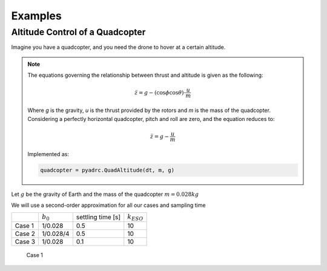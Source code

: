.. _examples-label:

Examples
========

Altitude Control of a Quadcopter
--------------------------------

Imagine you have a quadcopter, and you need the drone to hover at a certain altitude. 

.. note::

    The equations governing the relationship between thrust and altitude is given as the following:

    .. math::

        \ddot{z} = g - (\cos{\phi}\cos{\theta})\cdot\frac{u}{m}

    Where *g* is the gravity, *u* is the thrust provided by the rotors and *m* is the mass of the quadcopter. Considering a perfectly horizontal quadcopter, pitch and roll are zero, and the equation reduces to:

    .. math::

        \ddot{z} = g - \frac{u}{m}

    Implemented as:

    .. code-block:: python
       
       quadcopter = pyadrc.QuadAltitude(dt, m, g)

Let :math:`g` be the gravity of Earth and the mass of the quadcopter :math:`m = 0.028 kg`

We will use a second-order approximation for all our cases and sampling time

+--------+------------+-------------------+-----------------+
|        |:math:`b_0` | settling time [s] | :math:`k_{ESO}` |
+--------+------------+-------------------+-----------------+
| Case 1 |  1/0.028   |       0.5         |       10        |
+--------+------------+-------------------+-----------------+
| Case 2 | 1/0.028/4  |       0.5         |       10        |
+--------+------------+-------------------+-----------------+
| Case 3 |  1/0.028   |       0.1         |       10        |
+--------+------------+-------------------+-----------------+


.. figure:: figs/case1.png

    Case 1